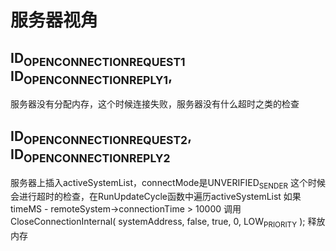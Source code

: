 * 服务器视角
** ID_OPEN_CONNECTION_REQUEST_1 ID_OPEN_CONNECTION_REPLY_1,
     服务器没有分配内存，这个时候连接失败，服务器没有什么超时之类的检查

** ID_OPEN_CONNECTION_REQUEST_2, ID_OPEN_CONNECTION_REPLY_2
     服务器上插入activeSystemList，connectMode是UNVERIFIED_SENDER
     这个时候会进行超时的检查，在RunUpdateCycle函数中遍历activeSystemList
     如果 timeMS - remoteSystem->connectionTime > 10000
     调用 CloseConnectionInternal( systemAddress, false, true, 0, LOW_PRIORITY ); 释放内存

     
